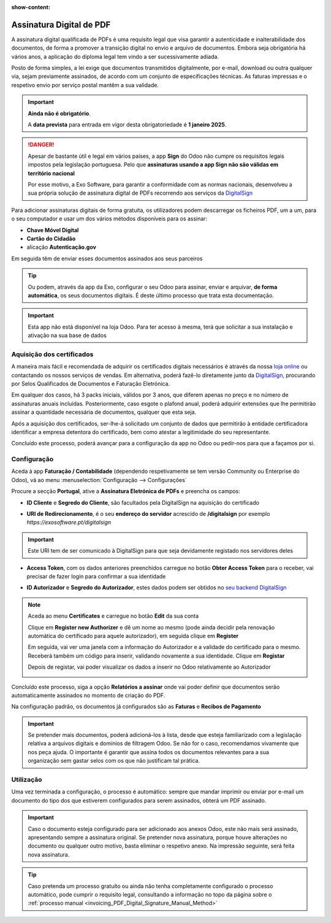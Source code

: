 :show-content:

=========================
Assinatura Digital de PDF
=========================
A assinatura digital qualificada de PDFs é uma requisito legal que visa garantir a autenticidade e inalterabilidade
dos documentos, de forma a promover a transição digital no envio e arquivo de documentos. Embora seja obrigatória
há vários anos, a aplicação do diploma legal tem vindo a ser sucessivamente adiada.

Posto de forma simples, a lei exige que documentos transmitidos digitalmente, por e-mail, download ou outra qualquer
via, sejam previamente assinados, de acordo com um conjunto de especificações técnicas. As faturas impressas e o
respetivo envio por serviço postal mantêm a sua validade.

.. important::
    **Ainda não é obrigatório**.

    A **data prevista** para entrada em vigor desta obrigatoriedade é **1 janeiro 2025**.

.. danger::
    Apesar de bastante útil e legal em vários países, a app **Sign** do Odoo não cumpre os requisitos legais impostos
    pela legislação portuguesa. Pelo que **assinaturas usando a app Sign não são válidas em território nacional**

    Por esse motivo, a Exo Software, para garantir a conformidade com as normas nacionais, desenvolveu a sua própria
    solução de assinatura digital de PDFs recorrendo aos serviços da `DigitalSign <https://www.digitalsign.pt/ds>`_

.. _invoicing_PDF_Digital_Signature_Manual_Method:

Para adicionar assinaturas digitais de forma gratuita, os utilizadores podem descarregar os ficheiros PDF, um a um,
para o seu computador e usar um dos vários métodos disponíveis para os assinar:

- **Chave Móvel Digital**
- **Cartão do Cidadão**
- alicação **Autenticação.gov**

Em seguida têm de enviar esses documentos assinados aos seus parceiros

.. tip::
    Ou podem, através da app da Exo, configurar o seu Odoo para assinar, enviar e arquivar, **de forma automática**, os
    seus documentos digitais. É deste último processo que trata esta documentação.

.. raw:: html

    <div style="text-align: center; margin: 20px 0;">
        ─── ✦ ───
    </div>

.. important::
    Esta app não está disponível na loja Odoo. Para ter acesso à mesma, terá que solicitar a sua
    instalação e ativação na sua base de dados


Aquisição dos certificados
==========================

A maneira mais fácil e recomendada de adquirir os certificados digitais necessários é através da
nossa `loja online <https://exosoftware.pt/shop>`_ ou contactando os nossos serviços de vendas. Em
alternativa, poderá fazê-lo diretamente junto da `DigitalSign <https://www.digitalsign.pt/ds>`_,
procurando por Selos Qualificados de Documentos e Faturação Eletrónica.

Em qualquer dos casos, há 3 packs iniciais, válidos por 3 anos, que diferem apenas no preço e no
número de assinaturas anuais incluídas. Posteriormente, caso esgote o plafond anual, poderá adquirir
extensões que lhe permitirão assinar a quantidade necessária de documentos, qualquer que esta seja.

Após a aquisição dos certificados, ser-lhe-á solicitado um conjunto de dados que permitirão à entidade
certificadora identificar a empresa detentora do certificado, bem como atestar a legitimidade do seu
representante.

.. seealso::
    Poderá consultar mais detalhes sobre este processo na nossa página de :doc:`FAQ para Assinatura Digital de PDFs <../faq/pdf_digital_signature>`.

Concluído este processo, poderá avançar para a configuração da app no Odoo ou pedir-nos para que a
façamos por si.

Configuração
============
.. TODO : como criar conta com a DigitalSign

Aceda à app **Faturação / Contabilidade** (dependendo respetivamente se tem versão Community ou Enterprise do Odoo), vá
ao menu :menuselection:`Configuração --> Configurações`

.. image:: fiscal_documents/v17_appInvoicingAccounting.png
   :align: center

.. image:: ../accounting/efatura/v17_efaturaConfig01.png
   :align: center

Procure a secção **Portugal**, ative a **Assinatura Eletrónica de PDFs** e preencha os campos:

.. image:: pdf_signing/v17_pdfSignConfiguration01.png
   :align: center

- **ID Cliente** e **Segredo do Cliente**, são facultados pela DigitalSign na aquisição do certificado

.. image:: pdf_signing/v17_pdfSignConfiguration02.png
   :align: center

- **URI de Redirecionamento**, é o seu **endereço do servidor** acrescido de **/digitalsign** por exemplo *https://exosoftware.pt/digitalsign*

.. image:: pdf_signing/v17_pdfSignConfiguration03.png
   :align: center

.. important::
    Este URI tem de ser comunicado à DigitalSign para que seja devidamente registado nos servidores deles

- **Access Token**, com os dados anteriores preenchidos carregue no botão **Obter Access Token** para o receber, vai precisar de fazer login para confirmar a sua identidade

.. image:: pdf_signing/v17_pdfSignConfiguration04.png
   :align: center

- **ID Autorizador** e **Segredo do Autorizador**, estes dados podem ser obtidos no `seu backend DigitalSign <https://gapi.digitalsign.pt/login>`_

.. note::
    Aceda ao menu **Certificates** e carregue no botão **Edit** da sua conta

    .. image:: pdf_signing/v17_pdfSignConfiguration05.png
       :align: center

    Clique em **Register new Authorizer** e dê um nome ao mesmo (pode ainda decidir pela renovação automática do
    certificado para aquele autorizador), em seguida clique em **Register**

    .. image:: pdf_signing/v17_pdfSignConfiguration06.png
       :align: center

    .. image:: pdf_signing/v17_pdfSignConfiguration07.png
       :align: center

    Em seguida, vai ver uma janela com a informação do Autorizador e a validade do certificado para o mesmo. Receberá
    também um código para inserir, validando novamente a sua identidade. Clique em **Registar**

    .. image:: pdf_signing/v17_pdfSignConfiguration08.png
       :align: center

    Depois de registar, vai poder visualizar os dados a inserir no Odoo relativamente ao Autorizador

    .. image:: pdf_signing/v17_pdfSignConfiguration09.png
       :align: center

    .. image:: pdf_signing/v17_pdfSignConfiguration10.png
       :align: center

Concluído este processo, siga a opção **Relatórios a assinar** onde vai poder definir que documentos serão
automaticamente assinados no momento de criação do PDF.

.. image:: pdf_signing/v17_pdfSignConfiguration11.png
   :align: center

Na configuração padrão, os documentos já configurados são as **Faturas** e **Recibos de Pagamento**

.. important::
    Se pretender mais documentos, poderá adicioná-los à lista, desde que esteja familiarizado com a
    legislação relativa a arquivos digitais e domínios de filtragem Odoo. Se não for o caso,
    recomendamos vivamente que nos peça ajuda. O importante é garantir que assina todos os documentos
    relevantes para a sua organização sem gastar selos com os que não justificam tal prática.

.. image:: pdf_signing/v17_pdfSignConfiguration12.png
   :align: center

Utilização
==========

Uma vez terminada a configuração, o processo é automático: sempre que mandar imprimir ou enviar por
e-mail um documento do tipo dos que estiverem configurados para serem assinados, obterá um PDF assinado.

.. important::
    Caso o documento esteja configurado para ser adicionado aos anexos Odoo, este não mais será assinado,
    apresentando sempre a assinatura original. Se pretender nova assinatura, porque houve alterações no
    documento ou qualquer outro motivo, basta eliminar o respetivo anexo. Na impressão seguinte, será feita
    nova assinatura.

.. tip::
    Caso pretenda um processo gratuíto ou ainda não tenha completamente configurado o processo automático, pode cumprir
    o requisito legal, consultando a informação no topo da página sobre o :ref:`processo manual <invoicing_PDF_Digital_Signature_Manual_Method>`
